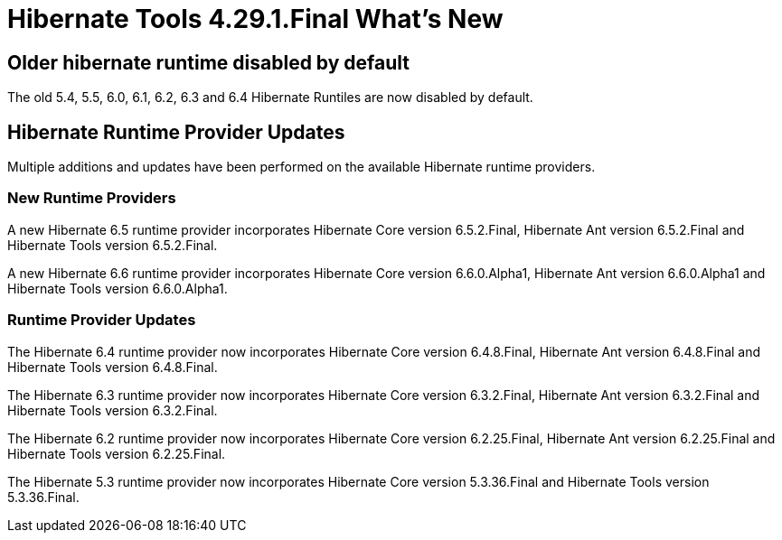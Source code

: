 = Hibernate Tools 4.29.1.Final What's New
:page-layout: whatsnew
:page-component_id: hibernate
:page-component_version: 4.29.1.Final
:page-product_id: jbt_core
:page-product_version: 4.29.1.Final

== Older hibernate runtime disabled by default

The old 5.4, 5.5, 6.0, 6.1, 6.2, 6.3 and 6.4 Hibernate Runtiles are now disabled by default.

== Hibernate Runtime Provider Updates

Multiple additions and updates have been performed on the available Hibernate runtime providers.

=== New Runtime Providers

A new Hibernate 6.5 runtime provider incorporates Hibernate Core version 6.5.2.Final, Hibernate Ant version 6.5.2.Final and Hibernate Tools version 6.5.2.Final.

A new Hibernate 6.6 runtime provider incorporates Hibernate Core version 6.6.0.Alpha1, Hibernate Ant version 6.6.0.Alpha1 and Hibernate Tools version 6.6.0.Alpha1.

=== Runtime Provider Updates

The Hibernate 6.4 runtime provider now incorporates Hibernate Core version 6.4.8.Final, Hibernate Ant version 6.4.8.Final and Hibernate Tools version 6.4.8.Final.

The Hibernate 6.3 runtime provider now incorporates Hibernate Core version 6.3.2.Final, Hibernate Ant version 6.3.2.Final and Hibernate Tools version 6.3.2.Final.

The Hibernate 6.2 runtime provider now incorporates Hibernate Core version 6.2.25.Final, Hibernate Ant version 6.2.25.Final and Hibernate Tools version 6.2.25.Final.

The Hibernate 5.3 runtime provider now incorporates Hibernate Core version 5.3.36.Final and Hibernate Tools version 5.3.36.Final.

